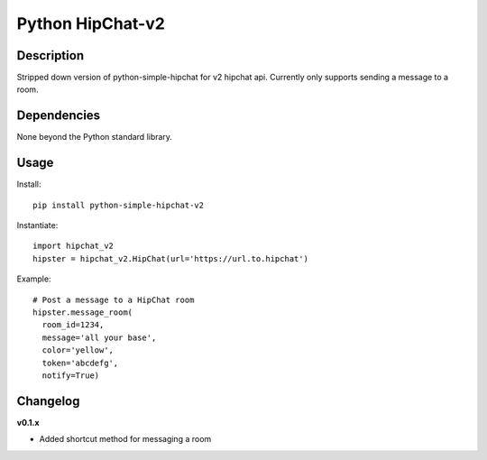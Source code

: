 Python HipChat-v2
=============================

Description
-----------
Stripped down version of python-simple-hipchat for v2 hipchat api.  Currently only supports sending a message to a room.


Dependencies
------------
None beyond the Python standard library.


Usage
-----

Install::

    pip install python-simple-hipchat-v2

Instantiate::

    import hipchat_v2
    hipster = hipchat_v2.HipChat(url='https://url.to.hipchat')

Example::

    # Post a message to a HipChat room
    hipster.message_room(
      room_id=1234, 
      message='all your base', 
      color='yellow', 
      token='abcdefg', 
      notify=True)

Changelog
---------

**v0.1.x**

- Added shortcut method for messaging a room
